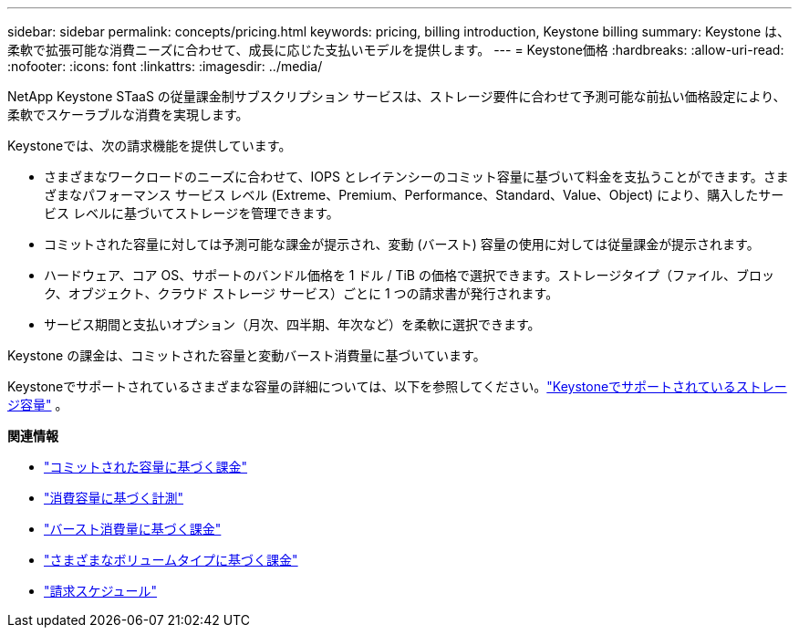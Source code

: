 ---
sidebar: sidebar 
permalink: concepts/pricing.html 
keywords: pricing, billing introduction, Keystone billing 
summary: Keystone は、柔軟で拡張可能な消費ニーズに合わせて、成長に応じた支払いモデルを提供します。 
---
= Keystone価格
:hardbreaks:
:allow-uri-read: 
:nofooter: 
:icons: font
:linkattrs: 
:imagesdir: ../media/


[role="lead"]
NetApp Keystone STaaS の従量課金制サブスクリプション サービスは、ストレージ要件に合わせて予測可能な前払い価格設定により、柔軟でスケーラブルな消費を実現します。

Keystoneでは、次の請求機能を提供しています。

* さまざまなワークロードのニーズに合わせて、IOPS とレイテンシーのコミット容量に基づいて料金を支払うことができます。さまざまなパフォーマンス サービス レベル (Extreme、Premium、Performance、Standard、Value、Object) により、購入したサービス レベルに基づいてストレージを管理できます。
* コミットされた容量に対しては予測可能な課金が提示され、変動 (バースト) 容量の使用に対しては従量課金が提示されます。
* ハードウェア、コア OS、サポートのバンドル価格を 1 ドル / TiB の価格で選択できます。ストレージタイプ（ファイル、ブロック、オブジェクト、クラウド ストレージ サービス）ごとに 1 つの請求書が発行されます。
* サービス期間と支払いオプション（月次、四半期、年次など）を柔軟に選択できます。


Keystone の課金は、コミットされた容量と変動バースト消費量に基づいています。

Keystoneでサポートされているさまざまな容量の詳細については、以下を参照してください。link:../concepts/supported-storage-capacity.html["Keystoneでサポートされているストレージ容量"] 。

*関連情報*

* link:../concepts/committed-capacity-billing.html["コミットされた容量に基づく課金"]
* link:../concepts/consumed-capacity-billing.html["消費容量に基づく計測"]
* link:../concepts/burst-consumption-billing.html["バースト消費量に基づく課金"]
* link:../concepts/misc-volume-billing.html["さまざまなボリュームタイプに基づく課金"]
* link:../concepts/billing-schedules.html["請求スケジュール"]

